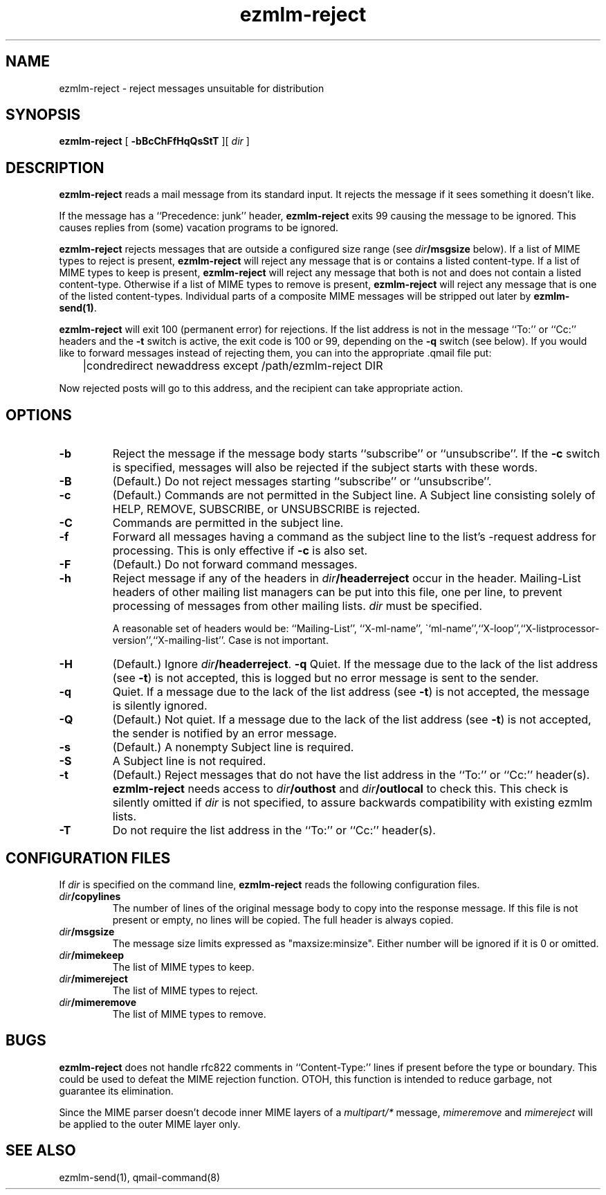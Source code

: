 .\" $Id$
.TH ezmlm-reject 1
.SH NAME
ezmlm-reject \- reject messages unsuitable for distribution
.SH SYNOPSIS
.B ezmlm-reject
[
.B \-bBcChFfHqQsStT
][
.I dir
]
.SH DESCRIPTION
.B ezmlm-reject
reads a mail message from its standard input.
It rejects the message if it sees something it doesn't like.

If the message has a ``Precedence: junk'' header,
.B ezmlm-reject
exits 99 causing the message to be ignored. This causes replies from (some)
vacation programs to be ignored.

.B ezmlm-reject
rejects messages that are outside a configured size range (see
.I dir\fB/msgsize
below).
If a list of MIME types to reject is present,
.B ezmlm-reject
will reject any message that is or contains a listed content-type.  If a
list of MIME types to keep is present,
.B ezmlm-reject
will reject any message that both is not and does not contain a listed
content-type.  Otherwise if a list of MIME types to remove is present,
.B ezmlm-reject
will reject any message that is one of the listed content-types.
Individual parts of a composite MIME messages will be stripped out later
by
.BR ezmlm-send(1) .

.B ezmlm-reject
will exit 100 (permanent error) for rejections. If the list address is not in
the message ``To:'' or ``Cc:'' headers and the
.B \-t
switch is active, the exit code is 100 or 99, depending on the
.B \-q
switch (see below).
If you would like to forward messages instead of rejecting them, you can
into the appropriate .qmail file put:

.EX
	|condredirect newaddress except /path/ezmlm-reject DIR
.EE

Now rejected posts will
go to this address, and the recipient can take appropriate action.
.SH OPTIONS
.TP
.B \-b
Reject the message if the message body starts ``subscribe''
or ``unsubscribe''. If the
.B \-c
switch is specified, messages will also be rejected if the subject starts
with these words.
.TP
.B \-B
(Default.)
Do not reject messages starting ``subscribe'' or ``unsubscribe''.
.TP
.B \-c
(Default.)
Commands are not permitted in the Subject line.
A Subject line consisting solely of HELP, REMOVE, SUBSCRIBE, or UNSUBSCRIBE
is rejected.
.TP
.B \-C
Commands are permitted in the subject line.
.TP
.B \-f
Forward all messages having a command as the subject line to the list's
-request address for processing.  This is only effective if
.B \-c
is also set.
.TP
.B \-F
(Default.)
Do not forward command messages.
.TP
.B \-h
Reject message if any of the headers in
.I dir\fB/headerreject
occur in the header. Mailing-List headers of other mailing list managers
can be put into this file, one per line, to prevent processing of messages
from other mailing lists.
.I dir
must be specified.

A reasonable set of headers would be: ``Mailing-List'', ``X-ml-name'',
\``ml-name'',``X-loop'',``X-listprocessor-version'',``X-mailing-list''. Case
is not important.
.TP
.B \-H
(Default.)
Ignore
.IR dir\fB/headerreject .
.B \-q
Quiet. If the message due to the lack of the list address (see
.BR \-t )
is not accepted, this is logged but no error message is sent to the sender.
.TP
.B \-q
Quiet. If a message due to the lack of the list address (see
.BR \-t )
is not accepted,
the message is silently ignored.
.TP
.B \-Q
(Default.)
Not quiet. If a message due to the lack of the list address (see
.BR \-t )
is not accepted,
the sender is notified by an error message.
.TP
.B \-s
(Default.)
A nonempty Subject line is required.
.TP
.B \-S
A Subject line is not required.
.TP
.B \-t
(Default.)
Reject messages that do not have the list address in the ``To:'' or ``Cc:''
header(s).
.B ezmlm-reject
needs access to
.I dir\fB/outhost
and
.I dir\fB/outlocal
to check this. This check is silently omitted if
.I dir
is not specified, to assure backwards compatibility with existing ezmlm lists.
.TP
.B \-T
Do not require the list address in the ``To:'' or ``Cc:'' header(s).
.SH "CONFIGURATION FILES"
If
.I dir
is specified on the command line,
.B ezmlm-reject
reads the following configuration files.
.TP
.I dir\fB/copylines
The number of lines of the original message body to copy into the
response message.  If this file is not present or empty, no lines will
be copied.  The full header is always copied.
.TP
.I dir\fB/msgsize
The message size limits expressed as "maxsize:minsize".  Either number
will be ignored if it is 0 or omitted.
.TP
.I dir\fB/mimekeep
The list of MIME types to keep.
.TP
.I dir\fB/mimereject
The list of MIME types to reject.
.TP
.I dir\fB/mimeremove
The list of MIME types to remove.
.SH BUGS
.B ezmlm-reject
does not handle rfc822 comments in ``Content-Type:'' lines if present
before the type or boundary.
This could be used to defeat the
MIME rejection function.
OTOH, this function is intended to reduce garbage, not guarantee
its elimination.

Since the MIME parser doesn't decode inner MIME layers of a 
.I "multipart/*"
message,
.I mimeremove
and
.I mimereject
will be applied to the outer MIME layer only.
.SH "SEE ALSO"
ezmlm-send(1),
qmail-command(8)
